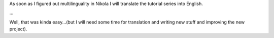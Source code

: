 .. title: Translating articles
.. slug: artikelubersetzungen
.. date: 2017-01-04 21:54:21 UTC+01:00
.. tags: 
.. category: 
.. link: 
.. description: 
.. type: micro

As soon as I figured out multilinguality in Nikola I will translate the tutorial series into English.

...

Well, that was kinda easy...(but I will need some time for translation and writing new stuff and improving the new project).

